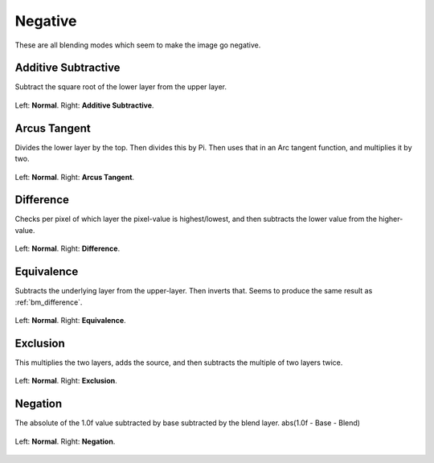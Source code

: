 .. meta::
   :description:
        Page about the negative blending modes in Krita: Additive Subtractive, Arcus Tangent, Difference, Equivalence, Exclusion, Negation.

.. metadata-placeholder

   :authors: - Wolthera van Hövell tot Westerflier <griffinvalley@gmail.com>
             - Maria Luisac
             - Reptorian <reptillia39@live.com>
   :license: GNU free documentation license 1.3 or later.

.. index:: Negative
.. _bm_cat_negative:

Negative
--------

These are all blending modes which seem to make the image go negative.

.. index:: ! Additive Subtractive
.. _bm_additive_subtractive:

Additive Subtractive
~~~~~~~~~~~~~~~~~~~~
Subtract the square root of the lower layer from the upper layer.

.. figure:: /images/blending_modes/negative/Blending_modes_Additive_Subtractive_Sample_image_with_dots.png
   :align: center

   Left: **Normal**. Right: **Additive Subtractive**.

.. index:: ! Arcus Tangent
.. _bm_arcus_tangent:

Arcus Tangent
~~~~~~~~~~~~~

Divides the lower layer by the top. Then divides this by Pi.
Then uses that in an Arc tangent function, and multiplies it by two.

.. figure:: /images/blending_modes/negative/Blending_modes_Arcus_Tangent_Sample_image_with_dots.png
   :align: center

   Left: **Normal**. Right: **Arcus Tangent**.

.. index:: ! Difference
.. _bm_difference:

Difference
~~~~~~~~~~

Checks per pixel of which layer the pixel-value is highest/lowest, and then subtracts the lower value from the higher-value.


.. figure:: /images/blending_modes/negative/Blending_modes_Difference_Sample_image_with_dots.png
   :align: center

   Left: **Normal**. Right: **Difference**.

.. index:: ! Equivalence
.. _bm_equivalence:

Equivalence
~~~~~~~~~~~

Subtracts the underlying layer from the upper-layer. Then inverts that. Seems to produce the same result as :ref:`bm_difference`.


.. figure:: /images/blending_modes/negative/Blending_modes_Equivalence_Sample_image_with_dots.png
   :align: center

   Left: **Normal**. Right: **Equivalence**.

.. index:: ! Exclusion
.. _bm_exclusion:

Exclusion
~~~~~~~~~

This multiplies the two layers, adds the source, and then subtracts the multiple of two layers twice.

.. figure:: /images/blending_modes/negative/Blending_modes_Exclusion_Sample_image_with_dots.png
   :align: center

   Left: **Normal**. Right: **Exclusion**.

.. index:: ! Negation
.. _bm_negation:
   
Negation
~~~~~~~~~

The absolute of the 1.0f value subtracted by base subtracted by the blend layer. abs(1.0f - Base - Blend)

.. figure:: /images/blending_modes/negative/Blending_modes_Negation_Sample_image_with_dots.png
   :align: center

   Left: **Normal**. Right: **Negation**.
